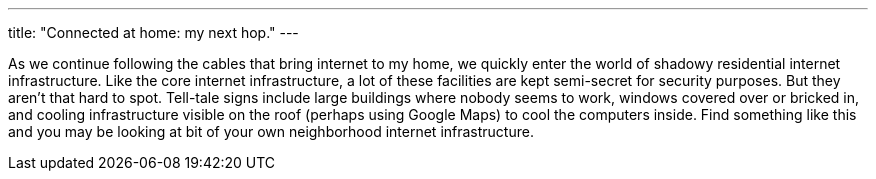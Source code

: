 ---
title: "Connected at home: my next hop."
---

As we continue following the cables that bring internet to my home, we
quickly enter the world of shadowy residential internet infrastructure.
//
Like the core internet infrastructure, a lot of these facilities are kept
semi-secret for security purposes.
//
But they aren't that hard to spot.
//
Tell-tale signs include large buildings where nobody seems to work,
windows covered over or bricked in, and cooling infrastructure visible on the
roof (perhaps using Google Maps) to cool the computers inside.
//
Find something like this and you may be looking at bit of your own
neighborhood internet infrastructure.
